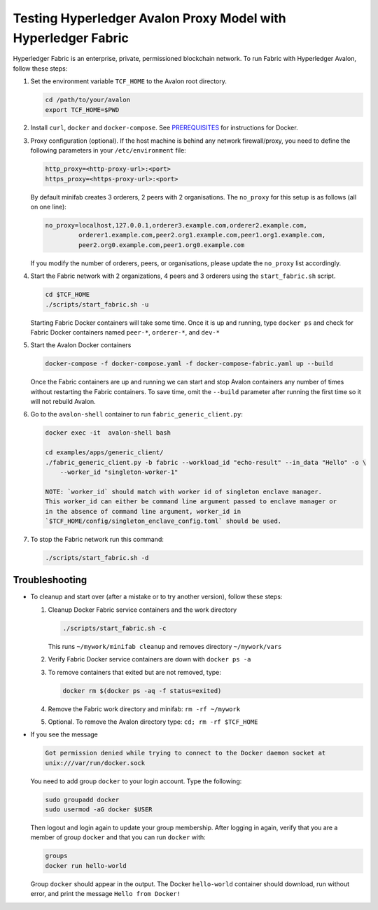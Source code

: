 ..
   Licensed under Creative Commons Attribution 4.0 International License.

Testing Hyperledger Avalon Proxy Model with Hyperledger Fabric
==============================================================

Hyperledger Fabric is an enterprise, private, permissioned blockchain network.
To run Fabric with Hyperledger Avalon, follow these steps:

1. Set the environment variable ``TCF_HOME`` to the Avalon root directory.

   .. code:: sh

       cd /path/to/your/avalon
       export TCF_HOME=$PWD

2. Install ``curl``, ``docker`` and ``docker-compose``.
   See `PREREQUISITES <../PREREQUISITES.md#docker>`_
   for instructions for Docker.

3. Proxy configuration (optional).
   If the host machine is behind any network firewall/proxy, you need to
   define the following parameters in your ``/etc/environment`` file:

   .. code:: none

       http_proxy=<http-proxy-url>:<port>
       https_proxy=<https-proxy-url>:<port>

   By default minifab creates 3 orderers, 2 peers with 2 organisations.
   The ``no_proxy`` for this setup is as follows (all on one line):

   .. code:: none

       no_proxy=localhost,127.0.0.1,orderer3.example.com,orderer2.example.com,
                orderer1.example.com,peer2.org1.example.com,peer1.org1.example.com,
                peer2.org0.example.com,peer1.org0.example.com

   If you modify the number of orderers, peers, or organisations,
   please update the ``no_proxy`` list accordingly.

4. Start the Fabric network with 2 organizations, 4 peers and 3 orderers
   using the ``start_fabric.sh`` script.

   .. code:: sh

       cd $TCF_HOME
       ./scripts/start_fabric.sh -u

   Starting Fabric Docker containers will take some time.
   Once it is up and running, type
   ``docker ps``
   and check for Fabric Docker containers named
   ``peer-*``, ``orderer-*``, and ``dev-*``

5. Start the Avalon Docker containers

   .. code:: sh

       docker-compose -f docker-compose.yaml -f docker-compose-fabric.yaml up --build

   Once the Fabric containers are up and running we can start and stop Avalon
   containers any number of times without restarting the Fabric containers.
   To save time, omit the ``--build`` parameter after running the first time
   so it will not rebuild Avalon.

6. Go to the ``avalon-shell`` container to run ``fabric_generic_client.py``:

   .. code:: sh

       docker exec -it  avalon-shell bash

       cd examples/apps/generic_client/
       ./fabric_generic_client.py -b fabric --workload_id "echo-result" --in_data "Hello" -o \
           --worker_id "singleton-worker-1"

       NOTE: `worker_id` should match with worker id of singleton enclave manager.  
       This worker_id can either be command line argument passed to enclave manager or  
       in the absence of command line argument, worker_id in
       `$TCF_HOME/config/singleton_enclave_config.toml` should be used.

7. To stop the Fabric network run this command:

   .. code:: sh

       ./scripts/start_fabric.sh -d

Troubleshooting
---------------

- To cleanup and start over (after a mistake or to try another version),
  follow these steps:

  1. Cleanup Docker Fabric service containers and the work directory

     .. code:: sh

         ./scripts/start_fabric.sh -c

     This runs ``~/mywork/minifab cleanup`` and
     removes directory ``~/mywork/vars``
  2. Verify Fabric Docker service containers are down with ``docker ps -a``
  3. To remove containers that exited but are not removed, type:

     .. code:: sh

         docker rm $(docker ps -aq -f status=exited)

  4. Remove the Fabric work directory and minifab:
     ``rm -rf ~/mywork``
  5. Optional. To remove the Avalon directory type:
     ``cd; rm -rf $TCF_HOME``

- If you see the message

  .. code:: none

      Got permission denied while trying to connect to the Docker daemon socket at
      unix:///var/run/docker.sock

  You need to add group ``docker`` to your login account.
  Type the following:

  .. code:: sh

      sudo groupadd docker
      sudo usermod -aG docker $USER

  Then logout and login again to update your group membership.
  After logging in again, verify that you are a member of group ``docker``
  and that you can run ``docker`` with:

  .. code:: sh

      groups
      docker run hello-world

  Group ``docker`` should appear in the output.
  The Docker ``hello-world`` container should download, run without error,
  and print the message ``Hello from Docker!``
